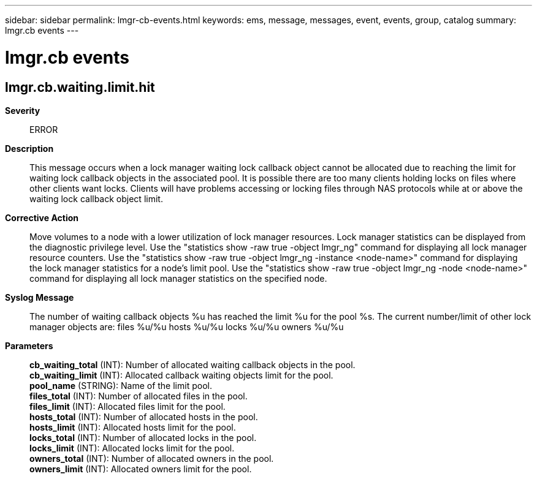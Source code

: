 ---
sidebar: sidebar
permalink: lmgr-cb-events.html
keywords: ems, message, messages, event, events, group, catalog
summary: lmgr.cb events
---

= lmgr.cb events
:toclevels: 1
:hardbreaks:
:nofooter:
:icons: font
:linkattrs:
:imagesdir: ./media/

== lmgr.cb.waiting.limit.hit
*Severity*::
ERROR
*Description*::
This message occurs when a lock manager waiting lock callback object cannot be allocated due to reaching the limit for waiting lock callback objects in the associated pool. It is possible there are too many clients holding locks on files where other clients want locks. Clients will have problems accessing or locking files through NAS protocols while at or above the waiting lock callback object limit.
*Corrective Action*::
Move volumes to a node with a lower utilization of lock manager resources. Lock manager statistics can be displayed from the diagnostic privilege level. Use the "statistics show -raw true -object lmgr_ng" command for displaying all lock manager resource counters. Use the "statistics show -raw true -object lmgr_ng -instance <node-name>" command for displaying the lock manager statistics for a node's limit pool. Use the "statistics show -raw true -object lmgr_ng -node <node-name>" command for displaying all lock manager statistics on the specified node.
*Syslog Message*::
The number of waiting callback objects %u has reached the limit %u for the pool %s. The current number/limit of other lock manager objects are: files %u/%u hosts %u/%u locks %u/%u owners %u/%u
*Parameters*::
*cb_waiting_total* (INT): Number of allocated waiting callback objects in the pool.
*cb_waiting_limit* (INT): Allocated callback waiting objects limit for the pool.
*pool_name* (STRING): Name of the limit pool.
*files_total* (INT): Number of allocated files in the pool.
*files_limit* (INT): Allocated files limit for the pool.
*hosts_total* (INT): Number of allocated hosts in the pool.
*hosts_limit* (INT): Allocated hosts limit for the pool.
*locks_total* (INT): Number of allocated locks in the pool.
*locks_limit* (INT): Allocated locks limit for the pool.
*owners_total* (INT): Number of allocated owners in the pool.
*owners_limit* (INT): Allocated owners limit for the pool.
